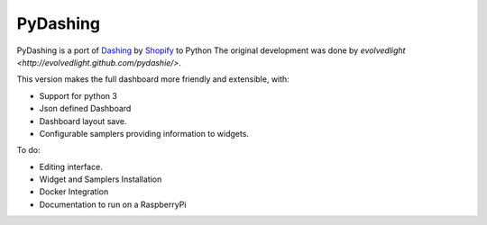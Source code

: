 PyDashing
########

PyDashing is a port of `Dashing <https://github.com/Shopify/dashing>`_ by `Shopify <http://www.shopify.com/>`_ to Python
The original development was done by `evolvedlight <http://evolvedlight.github.com/pydashie/>`.

This version makes the full dashboard more friendly and extensible, with:

- Support for python 3
- Json defined Dashboard
- Dashboard layout save.
- Configurable samplers providing information to widgets.

To do:

- Editing interface.
- Widget and Samplers Installation
- Docker Integration
- Documentation to run on a RaspberryPi

